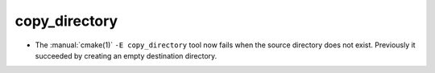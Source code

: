 copy_directory
--------------

* The :manual:`cmake(1)` ``-E copy_directory`` tool now fails when the
  source directory does not exist.  Previously it succeeded by creating
  an empty destination directory.
